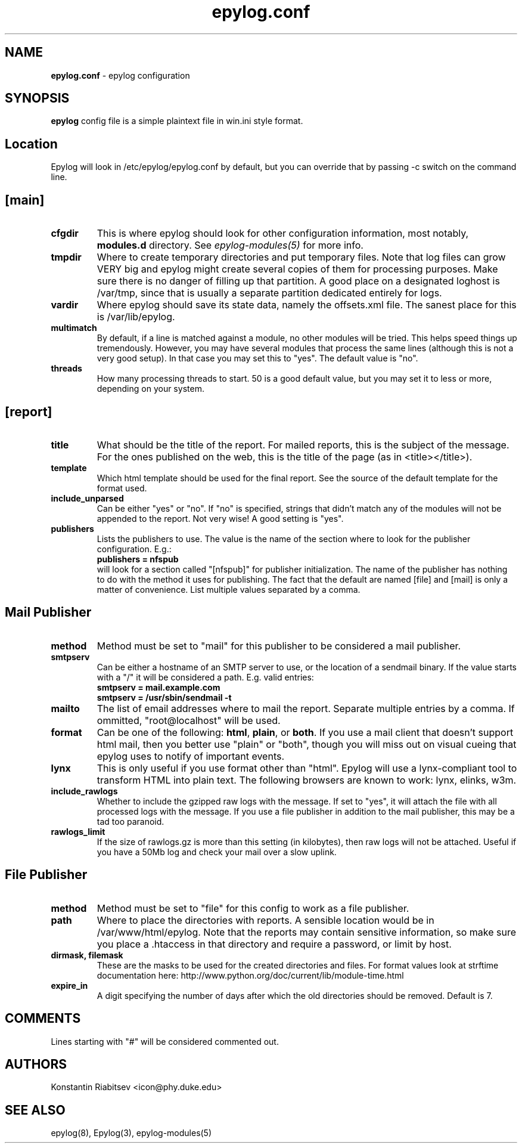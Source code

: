 .TH "epylog.conf" "5" "0.9" "Konstantin Riabitsev" "Applications/System"

.SH NAME
\fBepylog.conf\fR \- epylog configuration

.SH SYNOPSIS
\fBepylog\fR config file is a simple plaintext file in win.ini style
format.

.SH "Location"
Epylog will look in /etc/epylog/epylog.conf by default, but you can
override that by passing \-c switch on the command line.

.SH "[main]"
.TP
.B cfgdir
This is where epylog should look for other configuration information,
most notably, \fBmodules.d\fR directory. See \fIepylog-modules(5)\fR
for more info.
.TP
.B tmpdir
Where to create temporary directories and put temporary files. Note
that log files can grow VERY big and epylog might create several
copies of them for processing purposes. Make sure there is no danger
of filling up that partition. A good place on a designated loghost is
/var/tmp, since that is usually a separate partition dedicated
entirely for logs.
.TP
.B vardir
Where epylog should save its state data, namely the offsets.xml
file. The sanest place for this is /var/lib/epylog.
.TP
.B multimatch
By default, if a line is matched against a module, no other modules
will be tried. This helps speed things up tremendously. However, you
may have several modules that process the same lines (although this is
not a very good setup). In that case you may set this to "yes". The
default value is "no".
.TP
.B threads
How many processing threads to start. 50 is a good default value, but
you may set it to less or more, depending on your system.

.SH "[report]"
.TP
.B title 
What should be the title of the report. For mailed reports, this is
the subject of the message. For the ones published on the web, this is
the title of the page (as in <title></title>).
.TP
.B template
Which html template should be used for the final report. See the
source of the default template for the format used.
.TP
.B include_unparsed
Can be either "yes" or "no". If "no" is specified, strings that didn't
match any of the modules will not be appended to the report. Not very
wise! A good setting is "yes".
.TP
.B publishers
Lists the publishers to use. The value is the name of the section
where to look for the publisher configuration. E.g.:
.br
.B publishers = nfspub
.br
will look for a section called "[nfspub]" for publisher
initialization. The name of the publisher has nothing to do with the
method it uses for publishing. The fact that the default are named
[file] and [mail] is only a matter of convenience. List multiple
values separated by a comma.

.SH "Mail Publisher"
.TP
.B method
Method must be set to "mail" for this publisher to be considered a
mail publisher.
.TP
.B smtpserv
Can be either a hostname of an SMTP server to use, or the location of
a sendmail binary. If the value starts with a "/" it will be
considered a path. E.g. valid entries:
.br
.B smtpserv = mail.example.com
.br
.B smtpserv = /usr/sbin/sendmail -t
.TP
.B mailto
The list of email addresses where to mail the report. Separate
multiple entries by a comma. If ommitted, "root@localhost" will be
used.
.TP
.B format
Can be one of the following: \fBhtml\fR, \fBplain\fR, or \fBboth\fR. If
you use a mail client that doesn't support html mail, then you better
use "plain" or "both", though you will miss out on visual cueing that
epylog uses to notify of important events.
.TP
.B lynx
This is only useful if you use format other than "html". Epylog will
use a lynx-compliant tool to transform HTML into plain text. The
following browsers are known to work: lynx, elinks, w3m.
.TP
.B include_rawlogs
Whether to include the gzipped raw logs with the message. If set to
"yes", it will attach the file with all processed logs with the
message. If you use a file publisher in addition to the mail
publisher, this may be a tad too paranoid.
.TP
.B rawlogs_limit
If the size of rawlogs.gz is more than this setting (in kilobytes),
then raw logs will not be attached. Useful if you have a 50Mb log and
check your mail over a slow uplink.

.SH "File Publisher"
.TP
.B method
Method must be set to "file" for this config to work as a file
publisher.
.TP
.B path
Where to place the directories with reports. A sensible location would
be in /var/www/html/epylog. Note that the reports may contain
sensitive information, so make sure you place a .htaccess in that
directory and require a password, or limit by host.
.TP
.B dirmask, filemask
These are the masks to be used for the created directories and
files. For format values look at strftime documentation here:
http://www.python.org/doc/current/lib/module-time.html
.TP
.B expire_in
A digit specifying the number of days after which the old directories
should be removed. Default is 7.

.SH "COMMENTS"
Lines starting with "#" will be considered commented out.

.SH "AUTHORS"
.LP 
Konstantin Riabitsev <icon@phy.duke.edu>

.SH "SEE ALSO"
.LP 
epylog(8), Epylog(3), epylog-modules(5)

